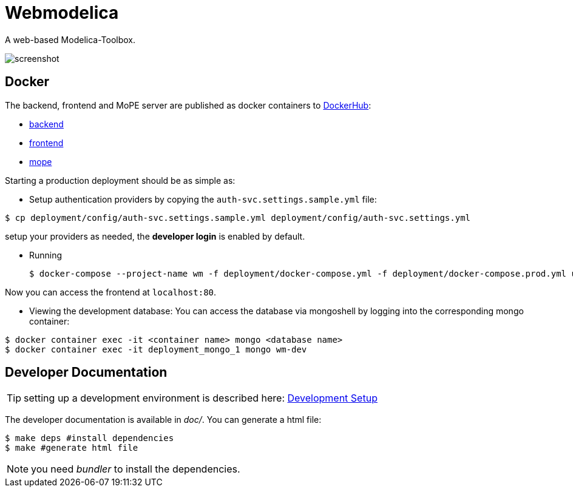 = Webmodelica

A web-based Modelica-Toolbox.

image::doc/screenshot.png[]

== Docker
The backend, frontend and MoPE server are published as docker containers to https://hub.docker.com/u/thmmote[DockerHub]:

- https://hub.docker.com/r/thmmote/webmodelica[backend]
- https://hub.docker.com/r/thmmote/webmodelica-ui[frontend]
- https://hub.docker.com/r/thmmote/mope-server[mope]

Starting a production deployment should be as simple as:

- Setup authentication providers by copying the `auth-svc.settings.sample.yml` file:

[source,sh]
----
$ cp deployment/config/auth-svc.settings.sample.yml deployment/config/auth-svc.settings.yml
----

setup your providers as needed, the *developer login* is enabled by default.

- Running
+
[source, sh]
----
$ docker-compose --project-name wm -f deployment/docker-compose.yml -f deployment/docker-compose.prod.yml up
----

Now you can access the frontend at `localhost:80`.

- Viewing the development database: You can access the database via mongoshell by logging into the corresponding mongo container:

[source,sh]
----
$ docker container exec -it <container name> mongo <database name>
$ docker container exec -it deployment_mongo_1 mongo wm-dev
----


== Developer Documentation

TIP: setting up a development environment is described here:
      link:doc/sections/dependencies.adoc[Development Setup]

The developer documentation is available in _doc/_.
You can generate a html file:

[source, sh]
----
$ make deps #install dependencies
$ make #generate html file
----

NOTE: you need _bundler_ to install the dependencies.
